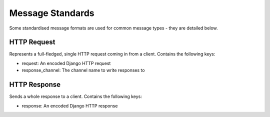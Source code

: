 Message Standards
=================

Some standardised message formats are used for common message types - they
are detailed below.

HTTP Request
------------

Represents a full-fledged, single HTTP request coming in from a client.
Contains the following keys:

* request: An encoded Django HTTP request
* response_channel: The channel name to write responses to


HTTP Response
-------------

Sends a whole response to a client.
Contains the following keys:

* response: An encoded Django HTTP response
